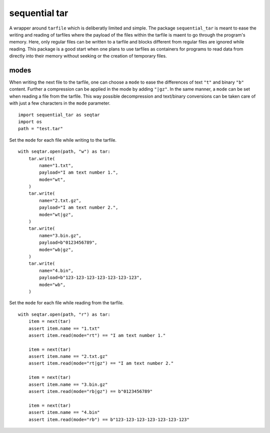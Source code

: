 ##############
sequential tar
##############
|TestStatus| |PyPiStatus| |BlackStyle| |BlackPackStyle| |MITLicenseBadge|

A wrapper around ``tarfile`` which is deliberatly limited and simple.
The package ``sequential_tar`` is meant to ease the writing and reading
of tarfiles where the payload of the files within the tarfile is maent to
go through the program's memory. Here, only regular files can be written to a
tarfile and blocks different from regular files are ignored while reading.
This package is a good start when one plans to use tarfiles as containers for
programs to read data from directly into their memory without seeking or the
creation of temporary files.

modes
-----
When writing the next file to the tarfile, one can choose a ``mode`` to
ease the differences of text ``"t"`` and binary ``"b"`` content. Further a
compression can be applied in the mode by adding ``"|gz"``.
In the same manner, a ``mode`` can be set when reading a file from the tarfile.
This way possible decompression and text/binary conversions can be taken care of
with just a few characters in the ``mode`` parameter.


::

    import sequential_tar as seqtar
    import os
    path = "test.tar"

Set the ``mode`` for each file while writing to the tarfile.

::

        with seqtar.open(path, "w") as tar:
            tar.write(
                name="1.txt",
                payload="I am text number 1.",
                mode="wt",
            )
            tar.write(
                name="2.txt.gz",
                payload="I am text number 2.",
                mode="wt|gz",
            )
            tar.write(
                name="3.bin.gz",
                payload=b"0123456789",
                mode="wb|gz",
            )
            tar.write(
                name="4.bin",
                payload=b"123-123-123-123-123-123-123",
                mode="wb",
            )


Set the ``mode`` for each file while reading from the tarfile.

::

        with seqtar.open(path, "r") as tar:
            item = next(tar)
            assert item.name == "1.txt"
            assert item.read(mode="rt") == "I am text number 1."

            item = next(tar)
            assert item.name == "2.txt.gz"
            assert item.read(mode="rt|gz") == "I am text number 2."

            item = next(tar)
            assert item.name == "3.bin.gz"
            assert item.read(mode="rb|gz") == b"0123456789"

            item = next(tar)
            assert item.name == "4.bin"
            assert item.read(mode="rb") == b"123-123-123-123-123-123-123"


.. |TestStatus| image:: https://github.com/cherenkov-plenoscope/sequential_tar/actions/workflows/test.yml/badge.svg?branch=main
    :target: https://github.com/cherenkov-plenoscope/sequential_tar/actions/workflows/test.yml

.. |PyPiStatus| image:: https://img.shields.io/pypi/v/sequential_tar
    :target: https://pypi.org/project/sequential_tar

.. |BlackStyle| image:: https://img.shields.io/badge/code%20style-black-000000.svg
    :target: https://github.com/psf/black

.. |BlackPackStyle| image:: https://img.shields.io/badge/pack%20style-black-000000.svg
    :target: https://github.com/cherenkov-plenoscope/black_pack

.. |MITLicenseBadge| image:: https://img.shields.io/badge/License-MIT-yellow.svg
    :target: https://opensource.org/licenses/MIT

